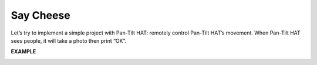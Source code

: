 Say Cheese
==========

Let’s try to implement a simple project with Pan-Tilt HAT: remotely control Pan-Tilt HAT’s movement. When Pan-Tilt HAT sees people, it will take a photo then print “OK”.


.. image:: media/sp21asd.png


**EXAMPLE**

.. image:: media/sp211111_181534.png